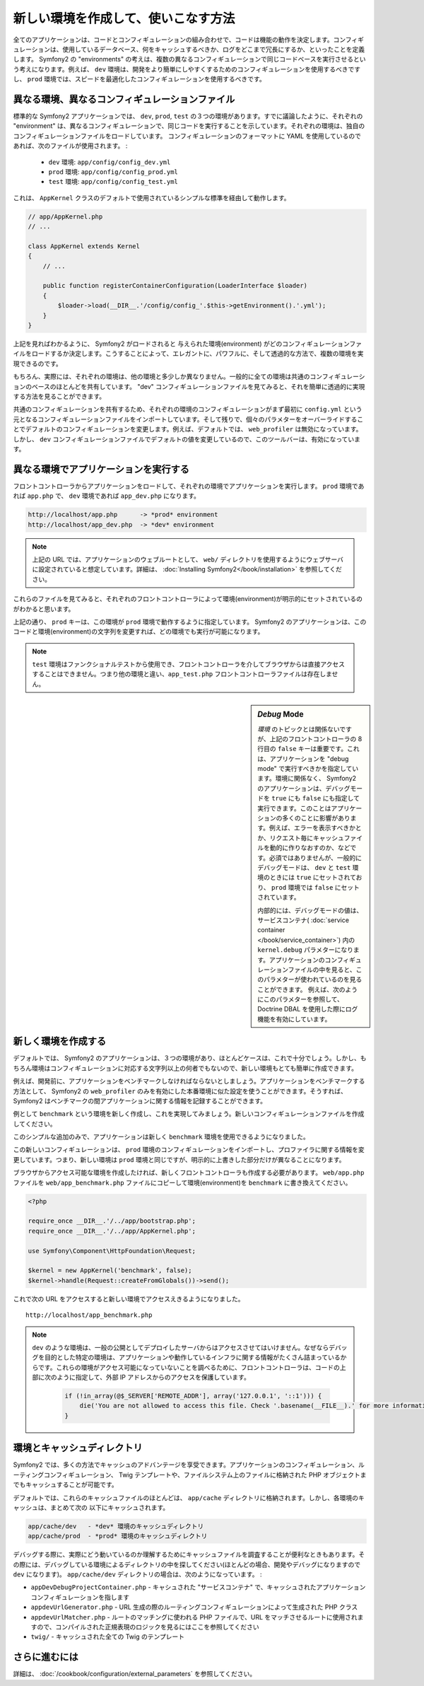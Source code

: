 .. index::
   single: Environments;

新しい環境を作成して、使いこなす方法
=========================================

全てのアプリケーションは、コードとコンフィギュレーションの組み合わせで、コードは機能の動作を決定します。コンフィギュレーションは、使用しているデータベース、何をキャッシュするべきか、ログをどこまで冗長にするか、といったことを定義します。 Symfony2 の "environments" の考えは、複数の異なるコンフィギュレーションで同じコードベースを実行させるという考えになります。例えば、 ``dev`` 環境は、開発をより簡単にしやすくするためのコンフィギュレーションを使用するべきですし、 ``prod`` 環境では、スピードを最適化したコンフィギュレーションを使用するべきです。

.. index::
   single: Environments; Configuration files

異なる環境、異なるコンフィギュレーションファイル
-----------------------------------------------------

標準的な Symfony2 アプリケーションでは、 ``dev``, ``prod``, ``test`` の３つの環境があります。すでに議論したように、それぞれの "environment" は、異なるコンフィギュレーションで、同じコードを実行することを示しています。それぞれの環境は、独自のコンフィギュレーションファイルをロードしています。 コンフィギュレーションのフォーマットに YAML を使用しているのであれば、次のファイルが使用されます。
:

 * ``dev`` 環境: ``app/config/config_dev.yml``
 * ``prod`` 環境: ``app/config/config_prod.yml``
 * ``test`` 環境: ``app/config/config_test.yml``

これは、 ``AppKernel`` クラスのデフォルトで使用されているシンプルな標準を経由して動作します。

.. code-block:: php

    // app/AppKernel.php
    // ...
    
    class AppKernel extends Kernel
    {
        // ...

        public function registerContainerConfiguration(LoaderInterface $loader)
        {
            $loader->load(__DIR__.'/config/config_'.$this->getEnvironment().'.yml');
        }
    }

上記を見ればわかるように、 Symfony2 がロードされると 与えられた環境(environment) がどのコンフィギュレーションファイルをロードするか決定します。こうすることによって、エレガントに、パワフルに、そして透過的な方法で、複数の環境を実現できるのです。

もちろん、実際には、それぞれの環境は、他の環境と多少しか異なりません。一般的に全ての環境は共通のコンフィギュレーションのベースのほとんどを共有しています。 "dev" コンフィギュレーションファイルを見てみると、それを簡単に透過的に実現する方法を見ることができます。

.. configuration-block::

    .. code-block:: yaml

        imports:
            - { resource: config.yml }

        # ...

    .. code-block:: xml

        <imports>
            <import resource="config.xml" />
        </imports>

        <!-- ... -->

    .. code-block:: php

        $loader->import('config.php');

        // ...

共通のコンフィギュレーションを共有するため、それぞれの環境のコンフィギュレーションがまず最初に ``config.yml`` という元となるコンフィギュレーションファイルをインポートしています。そして残りで、個々のパラメターをオーバーライドすることでデフォルトのコンフィギュレーションを変更します。例えば、デフォルトでは、 ``web_profiler`` は無効になっています。しかし、 ``dev`` コンフィギュレーションファイルでデフォルトの値を変更しているので、このツールバーは、有効になっています。

.. configuration-block::

    .. code-block:: yaml

        # app/config/config_dev.yml
        imports:
            - { resource: config.yml }

        web_profiler:
            toolbar: true
            # ...

    .. code-block:: xml

        <!-- app/config/config_dev.xml -->
        <imports>
            <import resource="config.xml" />
        </imports>

        <webprofiler:config
            toolbar="true"
            # ...
        />

    .. code-block:: php

        // app/config/config_dev.php
        $loader->import('config.php');

        $container->loadFromExtension('web_profiler', array(
            'toolbar' => true,
            // ..
        ));

.. index::
   single: Environments; Executing different environments

異なる環境でアプリケーションを実行する
--------------------------------------------------

フロントコントローラからアプリケーションをロードして、それぞれの環境でアプリケーションを実行します。 ``prod`` 環境であれば ``app.php`` で、 ``dev`` 環境であれば ``app_dev.php`` になります。

.. code-block:: text

    http://localhost/app.php      -> *prod* environment
    http://localhost/app_dev.php  -> *dev* environment

.. note::

   上記の URL では、アプリケーションのウェブルートとして、 ``web/`` ディレクトリを使用するようにウェブサーバに設定されていると想定しています。詳細は、 :doc:`Installing Symfony2</book/installation>` を参照してください。

これらのファイルを見てみると、それぞれのフロントコントローラによって環境(environment)が明示的にセットされているのがわかると思います。

.. code-block:: php
   :linenos:

    <?php

    require_once __DIR__.'/../app/bootstrap_cache.php';
    require_once __DIR__.'/../app/AppCache.php';

    use Symfony\Component\HttpFoundation\Request;

    $kernel = new AppCache(new AppKernel('prod', false));
    $kernel->handle(Request::createFromGlobals())->send();

上記の通り、 ``prod`` キーは、この環境が ``prod`` 環境で動作するように指定しています。 Symfony2 のアプリケーションは、このコードと環境(environment)の文字列を変更すれば、どの環境でも実行が可能になります。

.. note::

   ``test`` 環境はファンクショナルテストから使用でき、フロントコントローラを介してブラウザからは直接アクセスすることはできません。つまり他の環境と違い、``app_test.php`` フロントコントローラファイルは存在しません。

.. index::
   single: Configuration; Debug mode

.. sidebar:: *Debug* Mode

    *環境* のトピックとは関係ないですが、上記のフロントコントローラの 8 行目の ``false`` キーは重要です。これは、アプリケーションを "debug mode" で実行すべきかを指定しています。環境に関係なく、 Symfony2 のアプリケーションは、デバッグモードを ``true`` にも ``false`` にも指定して実行できます。このことはアプリケーションの多くのことに影響があります。例えば、エラーを表示すべきかとか、リクエスト毎にキャッシュファイルを動的に作りなおすのか、などです。必須ではありませんが、一般的にデバッグモードは、 ``dev`` と ``test`` 環境のときには ``true`` にセットされており、 ``prod`` 環境では ``false`` にセットされています。

    内部的には、デバッグモードの値は、サービスコンテナ( :doc:`service container </book/service_container>`) 内の ``kernel.debug`` パラメターになります。アプリケーションのコンフィギュレーションファイルの中を見ると、このパラメターが使われているのを見ることができます。 例えば、次のようにこのパラメターを参照して、Doctrine DBAL を使用した際にログ機能を有効にしています。

    .. configuration-block::

        .. code-block:: yaml

            doctrine:
               dbal:
                   logging:  %kernel.debug%
                   # ...

        .. code-block:: xml

            <doctrine:dbal logging="%kernel.debug%" ... />

        .. code-block:: php

            $container->loadFromExtension('doctrine', array(
                'dbal' => array(
                    'logging'  => '%kernel.debug%',
                    // ...
                ),
                // ...
            ));

.. index::
   single: Environments; Creating a new environment

新しく環境を作成する
--------------------------

デフォルトでは、 Symfony2 のアプリケーションは、３つの環境があり、ほとんどケースは、これで十分でしょう。しかし、もちろん環境はコンフィギュレーションに対応する文字列以上の何者でもないので、新しい環境もとても簡単に作成できます。

例えば、開発前に、アプリケーションをベンチマークしなければならないとしましょう。アプリケーションをベンチマークする方法として、 Symfony2 の ``web_profiler`` のみを有効にした本番環境に似た設定を使うことができます。そうすれば、 Symfony2 はベンチマークの間アプリケーションに関する情報を記録することができます。

例として ``benchmark`` という環境を新しく作成し、これを実現してみましょう。新しいコンフィギュレーションファイルを作成してください。

.. configuration-block::

    .. code-block:: yaml

        # app/config/config_benchmark.yml

        imports:
            - { resource: config_prod.yml }

        framework:
            profiler: { only_exceptions: false }

    .. code-block:: xml

        <!-- app/config/config_benchmark.xml -->

        <imports>
            <import resource="config_prod.xml" />
        </imports>

        <framework:config>
            <framework:profiler only-exceptions="false" />
        </framework:config>

    .. code-block:: php

        // app/config/config_benchmark.php
        
        $loader->import('config_prod.php')

        $container->loadFromExtension('framework', array(
            'profiler' => array('only-exceptions' => false),
        ));

このシンプルな追加のみで、アプリケーションは新しく ``benchmark`` 環境を使用できるようになりました。

この新しいコンフィギュレーションは、 ``prod`` 環境のコンフィギュレーションをインポートし、プロファイラに関する情報を変更しています。つまり、新しい環境は ``prod`` 環境と同じですが、明示的に上書きした部分だけが異なることになります。

ブラウザからアクセス可能な環境を作成したければ、新しくフロントコントローラも作成する必要があります。 ``web/app.php`` ファイルを ``web/app_benchmark.php`` ファイルにコピーして環境(environment)を ``benchmark`` に書き換えてください。

.. code-block:: php

    <?php

    require_once __DIR__.'/../app/bootstrap.php';
    require_once __DIR__.'/../app/AppKernel.php';

    use Symfony\Component\HttpFoundation\Request;

    $kernel = new AppKernel('benchmark', false);
    $kernel->handle(Request::createFromGlobals())->send();

これで次の URL をアクセスすると新しい環境でアクセスえきるようになりました。
::

    http://localhost/app_benchmark.php

.. note::

   ``dev`` のような環境は、一般の公開としてデプロイしたサーバからはアクセスさせてはいけません。なぜならデバッグを目的とした特定の環境は、アプリケーションや動作しているインフラに関する情報がたくさん詰まっているからです。これらの環境がアクセス可能になっていないことを調べるために、フロントコントローラは、コードの上部に次のように指定して、外部 IP アドレスからのアクセスを保護しています。
   
    .. code-block:: php

        if (!in_array(@$_SERVER['REMOTE_ADDR'], array('127.0.0.1', '::1'))) {
            die('You are not allowed to access this file. Check '.basename(__FILE__).' for more information.');
        }

.. index::
   single: Environments; Cache directory

環境とキャッシュディレクトリ
------------------------------------

Symfony2 では、多くの方法でキャッシュのアドバンテージを享受できます。アプリケーションのコンフィギュレーション、ルーティングコンフィギュレーション、 Twig テンプレートや、ファイルシステム上のファイルに格納された PHP オブジェクトまでもキャッシュすることが可能です。

デフォルトでは、これらのキャッシュファイルのほとんどは、 ``app/cache`` ディレクトリに格納されます。しかし、各環境のキャッシュは、まとめて次の
以下にキャッシュされます。

.. code-block:: text

    app/cache/dev   - *dev* 環境のキャッシュディレクトリ
    app/cache/prod  - *prod* 環境のキャッシュディレクトリ

デバッグする際に、実際にどう動いているのか理解するためにキャッシュファイルを調査することが便利なときもあります。その際には、デバッグしている環境によるディレクトリの中を探してください(ほとんどの場合、開発やデバッグになりますので ``dev`` になります)。 ``app/cache/dev`` ディレクトリの場合は、次のようになっています。
:

* ``appDevDebugProjectContainer.php`` - キャシュされた "サービスコンテナ" で、キャッシュされたアプリケーションコンフィギュレーションを指します

* ``appdevUrlGenerator.php`` - URL 生成の際のルーティングコンフィギュレーションによって生成された PHP クラス

* ``appdevUrlMatcher.php`` - ルートのマッチングに使われる PHP ファイルで、URL をマッチさせるルートに使用されますので、コンパイルされた正規表現のロジックを見るにはここを参照してください

* ``twig/`` - キャッシュされた全ての Twig のテンプレート


さらに進むには
-------------

詳細は、 :doc:`/cookbook/configuration/external_parameters` を参照してください。

.. 2011/11/03 ganchiku 2bdd4fb99ade82194618c1728a65d3bc098dc8d2

